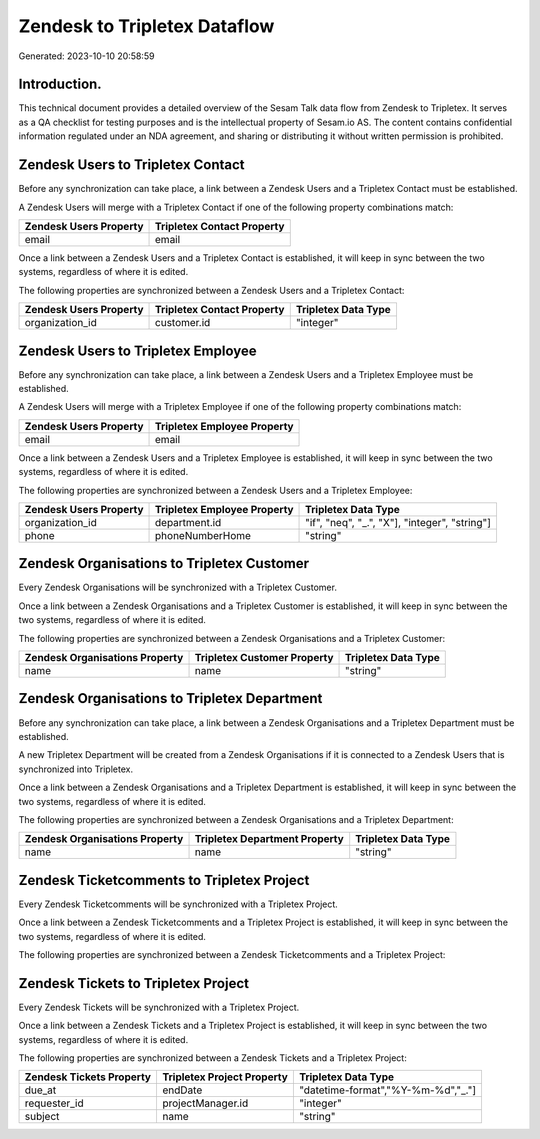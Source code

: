 =============================
Zendesk to Tripletex Dataflow
=============================

Generated: 2023-10-10 20:58:59

Introduction.
------------

This technical document provides a detailed overview of the Sesam Talk data flow from Zendesk to Tripletex. It serves as a QA checklist for testing purposes and is the intellectual property of Sesam.io AS. The content contains confidential information regulated under an NDA agreement, and sharing or distributing it without written permission is prohibited.

Zendesk Users to Tripletex Contact
----------------------------------
Before any synchronization can take place, a link between a Zendesk Users and a Tripletex Contact must be established.

A Zendesk Users will merge with a Tripletex Contact if one of the following property combinations match:

.. list-table::
   :header-rows: 1

   * - Zendesk Users Property
     - Tripletex Contact Property
   * - email
     - email

Once a link between a Zendesk Users and a Tripletex Contact is established, it will keep in sync between the two systems, regardless of where it is edited.

The following properties are synchronized between a Zendesk Users and a Tripletex Contact:

.. list-table::
   :header-rows: 1

   * - Zendesk Users Property
     - Tripletex Contact Property
     - Tripletex Data Type
   * - organization_id
     - customer.id
     - "integer"


Zendesk Users to Tripletex Employee
-----------------------------------
Before any synchronization can take place, a link between a Zendesk Users and a Tripletex Employee must be established.

A Zendesk Users will merge with a Tripletex Employee if one of the following property combinations match:

.. list-table::
   :header-rows: 1

   * - Zendesk Users Property
     - Tripletex Employee Property
   * - email
     - email

Once a link between a Zendesk Users and a Tripletex Employee is established, it will keep in sync between the two systems, regardless of where it is edited.

The following properties are synchronized between a Zendesk Users and a Tripletex Employee:

.. list-table::
   :header-rows: 1

   * - Zendesk Users Property
     - Tripletex Employee Property
     - Tripletex Data Type
   * - organization_id
     - department.id
     - "if", "neq", "_.", "X"], "integer", "string"]
   * - phone
     - phoneNumberHome
     - "string"


Zendesk Organisations to Tripletex Customer
-------------------------------------------
Every Zendesk Organisations will be synchronized with a Tripletex Customer.

Once a link between a Zendesk Organisations and a Tripletex Customer is established, it will keep in sync between the two systems, regardless of where it is edited.

The following properties are synchronized between a Zendesk Organisations and a Tripletex Customer:

.. list-table::
   :header-rows: 1

   * - Zendesk Organisations Property
     - Tripletex Customer Property
     - Tripletex Data Type
   * - name
     - name
     - "string"


Zendesk Organisations to Tripletex Department
---------------------------------------------
Before any synchronization can take place, a link between a Zendesk Organisations and a Tripletex Department must be established.

A new Tripletex Department will be created from a Zendesk Organisations if it is connected to a Zendesk Users that is synchronized into Tripletex.

Once a link between a Zendesk Organisations and a Tripletex Department is established, it will keep in sync between the two systems, regardless of where it is edited.

The following properties are synchronized between a Zendesk Organisations and a Tripletex Department:

.. list-table::
   :header-rows: 1

   * - Zendesk Organisations Property
     - Tripletex Department Property
     - Tripletex Data Type
   * - name
     - name
     - "string"


Zendesk Ticketcomments to Tripletex Project
-------------------------------------------
Every Zendesk Ticketcomments will be synchronized with a Tripletex Project.

Once a link between a Zendesk Ticketcomments and a Tripletex Project is established, it will keep in sync between the two systems, regardless of where it is edited.

The following properties are synchronized between a Zendesk Ticketcomments and a Tripletex Project:

.. list-table::
   :header-rows: 1

   * - Zendesk Ticketcomments Property
     - Tripletex Project Property
     - Tripletex Data Type


Zendesk Tickets to Tripletex Project
------------------------------------
Every Zendesk Tickets will be synchronized with a Tripletex Project.

Once a link between a Zendesk Tickets and a Tripletex Project is established, it will keep in sync between the two systems, regardless of where it is edited.

The following properties are synchronized between a Zendesk Tickets and a Tripletex Project:

.. list-table::
   :header-rows: 1

   * - Zendesk Tickets Property
     - Tripletex Project Property
     - Tripletex Data Type
   * - due_at
     - endDate
     - "datetime-format","%Y-%m-%d","_."]
   * - requester_id
     - projectManager.id
     - "integer"
   * - subject
     - name
     - "string"

